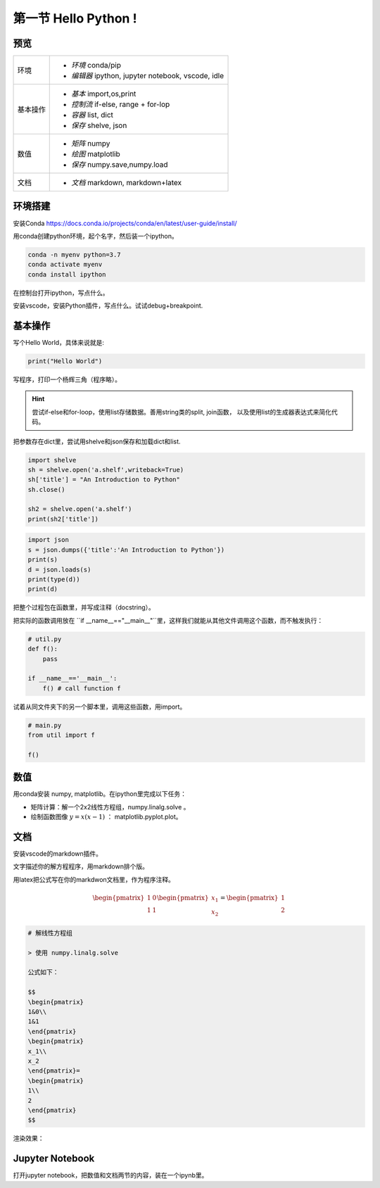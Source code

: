第一节 Hello Python !
-----------------------

预览
==========

========  =============================================
环境        - *环境* conda/pip
            - *编辑器* ipython, jupyter notebook, vscode, idle
基本操作    - *基本* import,os,print
            - *控制流* if-else, range + for-lop
            - *容器* list, dict
            - *保存* shelve, json
数值        - *矩阵* numpy
            - *绘图* matplotlib
            - *保存* numpy.save,numpy.load
文档        - *文档* markdown, markdown+latex
========  =============================================


环境搭建
==============

安装Conda `<https://docs.conda.io/projects/conda/en/latest/user-guide/install/>`_

用conda创建python环境，起个名字，然后装一个ipython。

.. code-block:: sh

    conda -n myenv python=3.7
    conda activate myenv
    conda install ipython 


在控制台打开ipython，写点什么。

.. image:: /_static/assets/section_1/images/ipython_sh.png

安装vscode，安装Python插件，写点什么。试试debug+breakpoint.

.. image:: /_static/assets/section_1/images/python_ext.png

基本操作
=================

写个Hello World，具体来说就是:

.. code-block:: python 

    print("Hello World")

写程序，打印一个杨辉三角（程序略）。

.. hint::

    尝试if-else和for-loop，使用list存储数据。善用string类的split, join函数， 以及使用list的生成器表达式来简化代码。

把参数存在dict里，尝试用shelve和json保存和加载dict和list.

.. code-block::

    import shelve
    sh = shelve.open('a.shelf',writeback=True)
    sh['title'] = "An Introduction to Python"
    sh.close()

    sh2 = shelve.open('a.shelf')
    print(sh2['title'])


.. code-block::

    import json
    s = json.dumps({'title':'An Introduction to Python'})
    print(s)
    d = json.loads(s)
    print(type(d))
    print(d)



把整个过程包在函数里，并写成注释（docstring）。

把实际的函数调用放在 ``if __name__=="__main__"``里，这样我们就能从其他文件调用这个函数，而不触发执行：

.. code-block:: python

    # util.py
    def f():
        pass

    if __name__=='__main__':
        f() # call function f

试着从同文件夹下的另一个脚本里，调用这些函数，用import。

.. code-block:: python

    # main.py
    from util import f

    f()


数值
===========

用conda安装 numpy, matplotlib。在ipython里完成以下任务：

- 矩阵计算：解一个2x2线性方程组，numpy.linalg.solve 。

- 绘制函数图像 :math:`y=x(x-1)` ： matplotlib.pyplot.plot。


文档
=======

安装vscode的markdown插件。

文字描述你的解方程程序，用markdown排个版。

用latex把公式写在你的markdwon文档里，作为程序注释。

.. math::

    \begin{pmatrix}
    1&0\\
    1&1
    \end{pmatrix}
    \begin{pmatrix}
    x_1\\
    x_2
    \end{pmatrix}=
    \begin{pmatrix}
    1\\
    2
    \end{pmatrix}

.. code-block:: markdown

    # 解线性方程组

    > 使用 numpy.linalg.solve

    公式如下：

    $$
    \begin{pmatrix}
    1&0\\
    1&1
    \end{pmatrix}
    \begin{pmatrix}
    x_1\\
    x_2
    \end{pmatrix}=
    \begin{pmatrix}
    1\\
    2
    \end{pmatrix}
    $$

渲染效果：

.. image:: /_static/assets/section_1/images/md_lineq.png

Jupyter Notebook
====================

打开jupyter notebook，把数值和文档两节的内容，装在一个ipynb里。





